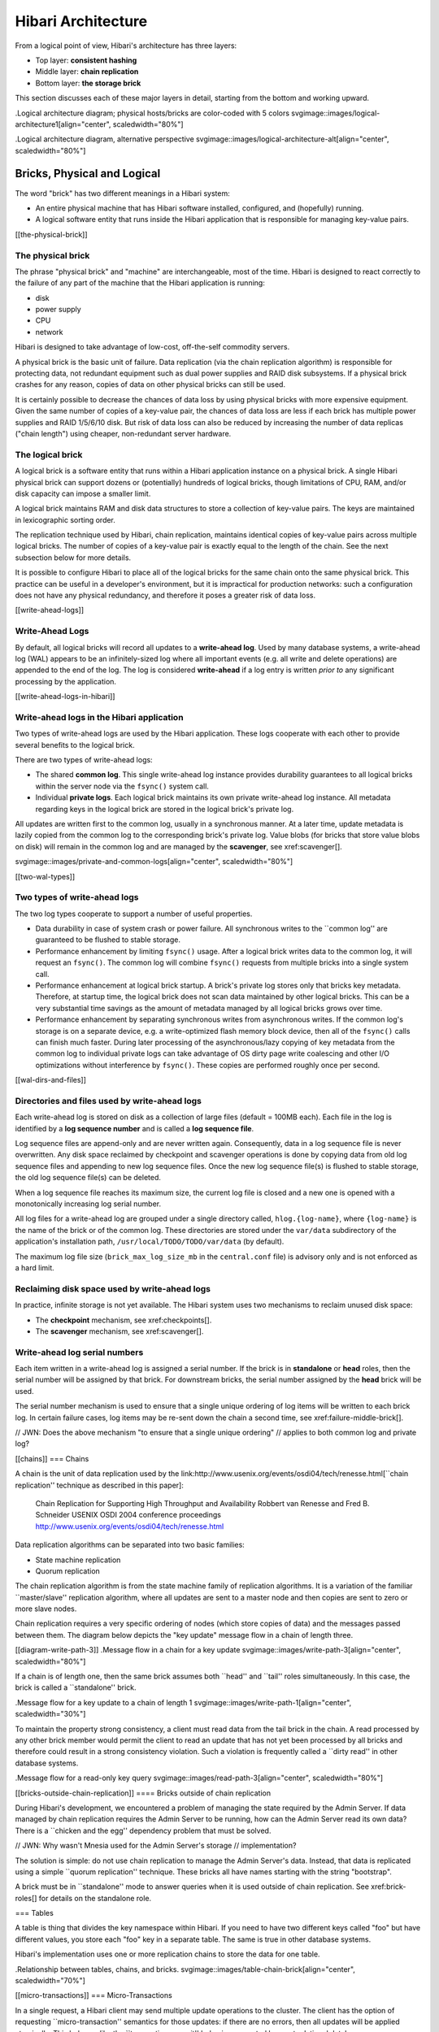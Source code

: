 Hibari Architecture
===================

From a logical point of view, Hibari's architecture has three layers:

- Top layer: **consistent hashing**
- Middle layer: **chain replication**
- Bottom layer: **the storage brick**

This section discusses each of these major layers in detail, starting
from the bottom and working upward.

.Logical architecture diagram; physical hosts/bricks are color-coded with 5 colors
svgimage::images/logical-architecture1[align="center", scaledwidth="80%"]

.Logical architecture diagram, alternative perspective
svgimage::images/logical-architecture-alt[align="center", scaledwidth="80%"]

Bricks, Physical and Logical
----------------------------

The word "brick" has two different meanings in a Hibari system:

- An entire physical machine that has Hibari software installed,
  configured, and (hopefully) running.
- A logical software entity that runs inside the Hibari application
  that is responsible for managing key-value pairs.

[[the-physical-brick]]

The physical brick
^^^^^^^^^^^^^^^^^^

The phrase "physical brick" and "machine" are interchangeable, most of
the time.  Hibari is designed to react correctly to the failure of any
part of the machine that the Hibari application is running:

- disk
- power supply
- CPU
- network

Hibari is designed to take advantage of low-cost, off-the-self
commodity servers.

A physical brick is the basic unit of failure. Data replication (via
the chain replication algorithm) is responsible for protecting data,
not redundant equipment such as dual power supplies and RAID disk
subsystems.  If a physical brick crashes for any reason, copies of
data on other physical bricks can still be used.

It is certainly possible to decrease the chances of data loss by using
physical bricks with more expensive equipment. Given the same number
of copies of a key-value pair, the chances of data loss are less if
each brick has multiple power supplies and RAID 1/5/6/10 disk. But
risk of data loss can also be reduced by increasing the number of data
replicas ("chain length") using cheaper, non-redundant server
hardware.

The logical brick
^^^^^^^^^^^^^^^^^

A logical brick is a software entity that runs within a Hibari
application instance on a physical brick. A single Hibari physical
brick can support dozens or (potentially) hundreds of logical bricks,
though limitations of CPU, RAM, and/or disk capacity can impose a
smaller limit.

A logical brick maintains RAM and disk data structures to store a
collection of key-value pairs. The keys are maintained in
lexicographic sorting order.

The replication technique used by Hibari, chain replication, maintains
identical copies of key-value pairs across multiple logical bricks.
The number of copies of a key-value pair is exactly equal to the
length of the chain. See the next subsection below for more details.

It is possible to configure Hibari to place all of the logical bricks
for the same chain onto the same physical brick. This practice can be
useful in a developer's environment, but it is impractical for
production networks: such a configuration does not have any physical
redundancy, and therefore it poses a greater risk of data loss.

[[write-ahead-logs]]

Write-Ahead Logs
^^^^^^^^^^^^^^^^

By default, all logical bricks will record all updates to a
**write-ahead log**. Used by many database systems, a write-ahead log
(WAL) appears to be an infinitely-sized log where all important events
(e.g. all write and delete operations) are appended to the end of the
log. The log is considered **write-ahead** if a log entry is written
*prior to* any significant processing by the application.

[[write-ahead-logs-in-hibari]]

Write-ahead logs in the Hibari application
^^^^^^^^^^^^^^^^^^^^^^^^^^^^^^^^^^^^^^^^^^

Two types of write-ahead logs are used by the Hibari application.
These logs cooperate with each other to provide several benefits to
the logical brick.

There are two types of write-ahead logs:

- The shared **common log**. This single write-ahead log instance provides
  durability guarantees to all logical bricks within the server node
  via the ``fsync()`` system call.
- Individual **private logs**. Each logical brick maintains its own private
  write-ahead log instance. All metadata regarding keys in the
  logical brick are stored in the logical brick's private log.

All updates are written first to the common log, usually in a
synchronous manner. At a later time, update metadata is lazily copied
from the common log to the corresponding brick's private log.
Value blobs (for bricks that store value blobs on disk)
will remain in the common log and are managed by
the **scavenger**, see xref:scavenger[].

svgimage::images/private-and-common-logs[align="center", scaledwidth="80%"]

[[two-wal-types]]

Two types of write-ahead logs
^^^^^^^^^^^^^^^^^^^^^^^^^^^^^

The two log types cooperate to support a number of useful properties.

- Data durability in case of system crash or power failure. All
  synchronous writes to the ``common log'' are guaranteed to be
  flushed to stable storage.
- Performance enhancement by limiting ``fsync()`` usage. After a
  logical brick writes data to the common log, it will request an
  ``fsync()``. The common log will combine ``fsync()`` requests from
  multiple bricks into a single system call.
- Performance enhancement at logical brick startup. A brick's private
  log stores only that bricks key metadata. Therefore, at startup
  time, the logical brick does not scan data maintained by other
  logical bricks. This can be a very substantial time savings as the
  amount of metadata managed by all logical bricks grows over time.
- Performance enhancement by separating synchronous writes from
  asynchronous writes. If the common log's storage is on a separate
  device, e.g. a write-optimized flash memory block device, then all
  of the ``fsync()`` calls can finish much faster. During later
  processing of the asynchronous/lazy copying of key metadata from the
  common log to individual private logs can take advantage of OS dirty
  page write coalescing and other I/O optimizations without
  interference by ``fsync()``.  These copies are performed roughly once
  per second.

[[wal-dirs-and-files]]

Directories and files used by write-ahead logs
^^^^^^^^^^^^^^^^^^^^^^^^^^^^^^^^^^^^^^^^^^^^^^

Each write-ahead log is stored on disk as a collection of large files
(default = 100MB each).  Each file in the log is identified by a **log
sequence number** and is called a **log sequence file**.

Log sequence files are append-only and are never written again.
Consequently, data in a log sequence file is never overwritten. Any
disk space reclaimed by checkpoint and scavenger operations is done by
copying data from old log sequence files and appending to new log
sequence files. Once the new log sequence file(s) is flushed to
stable storage, the old log sequence file(s) can be deleted.

When a log sequence file reaches its maximum size, the current log
file is closed and a new one is opened with a monotonically increasing
log serial number.

All log files for a write-ahead log are grouped under a single
directory called, ``hlog.{log-name}``, where ``{log-name}`` is the
name of the brick or of the common log.  These directories are stored
under the ``var/data`` subdirectory of the application's installation
path, ``/usr/local/TODO/TODO/var/data`` (by default).

The maximum log file size (``brick_max_log_size_mb`` in the
``central.conf`` file) is advisory only and is not enforced as a hard
limit.

Reclaiming disk space used by write-ahead logs
^^^^^^^^^^^^^^^^^^^^^^^^^^^^^^^^^^^^^^^^^^^^^^

In practice, infinite storage is not yet available. The Hibari system
uses two mechanisms to reclaim unused disk space:

- The **checkpoint** mechanism, see xref:checkpoints[].
- The **scavenger** mechanism, see xref:scavenger[].

Write-ahead log serial numbers
^^^^^^^^^^^^^^^^^^^^^^^^^^^^^^

Each item written in a write-ahead log is assigned a serial number.
If the brick is in **standalone** or **head** roles, then the serial
number will be assigned by that brick. For downstream bricks, the
serial number assigned by the **head** brick will be used.

The serial number mechanism is used to ensure that a single unique
ordering of log items will be written to each brick log.  In certain
failure cases, log items may be re-sent down the chain a second time,
see xref:failure-middle-brick[].

// JWN: Does the above mechanism "to ensure that a single unique ordering"
// applies to both common log and private log?

[[chains]]
=== Chains

A chain is the unit of data replication used by the
link:http://www.usenix.org/events/osdi04/tech/renesse.html[``chain replication'' technique as described in this paper]:

  Chain Replication for Supporting High Throughput and Availability
  Robbert van Renesse and Fred B. Schneider
  USENIX OSDI 2004 conference proceedings
  http://www.usenix.org/events/osdi04/tech/renesse.html

Data replication algorithms can be separated into two basic families:

* State machine replication
* Quorum replication

The chain replication algorithm is from the state machine family of
replication algorithms.  It is a variation of the familiar
``master/slave'' replication algorithm, where all updates are sent to
a master node and then copies are sent to zero or more slave nodes.

Chain replication requires a very specific ordering of nodes (which
store copies of data) and the messages passed between them.  The
diagram below depicts the "key update" message flow in a chain of
length three.

[[diagram-write-path-3]]
.Message flow in a chain for a key update
svgimage::images/write-path-3[align="center", scaledwidth="80%"]

If a chain is of length one, then the same brick assumes both ``head''
and ``tail'' roles simultaneously.  In this case, the brick is called
a ``standalone'' brick.

.Message flow for a key update to a chain of length 1
svgimage::images/write-path-1[align="center", scaledwidth="30%"]

To maintain the property strong consistency, a client must read data
from the tail brick in the chain.  A read processed by any other brick
member would permit the client to read an update that has not yet been
processed by all bricks and therefore could result in a strong
consistency violation.  Such a violation is frequently called a
``dirty read'' in other database systems.

.Message flow for a read-only key query
svgimage::images/read-path-3[align="center", scaledwidth="80%"]

[[bricks-outside-chain-replication]]
==== Bricks outside of chain replication

During Hibari's development, we encountered a problem of managing the
state required by the Admin Server.  If data managed by chain
replication requires the Admin Server to be running, how can the Admin
Server read its own data?  There is a ``chicken and the egg''
dependency problem that must be solved.

// JWN: Why wasn't Mnesia used for the Admin Server's storage
// implementation?

The solution is simple: do not use chain replication to manage the
Admin Server's data.  Instead, that data is replicated using a simple
``quorum replication'' technique.  These bricks all have names starting
with the string "bootstrap".

A brick must be in ``standalone'' mode to answer queries when it is
used outside of chain replication.  See xref:brick-roles[] for details
on the standalone role.

=== Tables

A table is thing that divides the key namespace within Hibari.  If you
need to have two different keys called "foo" but have different
values, you store each "foo" key in a separate table.  The same is
true in other database systems.

Hibari's implementation uses one or more replication chains to store
the data for one table.

.Relationship between tables, chains, and bricks.
svgimage::images/table-chain-brick[align="center", scaledwidth="70%"]

[[micro-transactions]]
=== Micro-Transactions

In a single request, a Hibari client may send multiple update
operations to the cluster.  The client has the option of requesting
``micro-transaction'' semantics for those updates: if there are no
errors, then all updates will be applied atomically.  This behaves
like the ``transaction commit'' behavior supported by most relational
databases.

On the other hand, if there is an error while processing one of the
update operations, then all of update operations will fail.  This
behaves like the ``transaction abort'' behavior supported by most
relational databases.

Unlike most relational databases, Hibari does not have a transaction
manager that can coordinate ACID semantics for arbitrary read and
write operations across any row in any table.  In fact, Hibari has no
transaction manager at all.  For this reason, Hibari calls its limited
transaction feature ``micro-transactions'', to distinguish this
feature from other database systems.

Hibari's micro-transaction support has two important limitations:

* All keys involved in the transaction must be stored in the same
  replication chain (and therefore by the same brick(s)).
* Operations within the micro-transaction cannot see updates by other
  operations within the the same micro-transaction.

.Four keys in the "footab" table, distributed across two chains of length three.
[id="footab-example"]
svgimage::images/micro-transaction-example[align="center", scaledwidth="70%"]

In the diagram above, a micro-transaction can be permitted if it
operates on only the keys "string1" & "string4" or only the keys
"string2" and "string3".  If a client were to send a micro-transaction
that operates on keys "string1" and "string3", the micro-transaction
will be rejected: key "string3" is not stored by the same chain as the
key "string1".

.Valid micro-transaction: all keys managed by same chain
[id="valid-utxn"]
    [txn,
     {op = replace, key = "string1", value = "Hello, world!"},
     {op = delete, key = "string4"}
    ]

.Invalid micro-transaction: keys managed by different chains
[id="invalid-utxn"]
    [txn,
     {op = replace, key = "string1", value = "Hello, world!"},
     {op = delete, key = "string2"}
    ]

The client does not have direct control over how keys are distributed
across chains.  When a table is defined and created, its configuration
specifies the algorithm used to map a {TableName, Key} pair to a
specific chain.

// JWN: This might be a good place to briefly explain the benefits of
// using a key prefix and how it is beneficial to (some) applications.

NOTE: See
link:hibari-contributor-guide.en.html#add-a-new-table[Hibari Contributor's Guide,
"Add a New Table" section]
for more information about table configuration.

=== Distribution: Workload Partitioning and Fault Tolerance

[[consistent-hashing-example]]
==== Partitioning by consistent hashing

To spread computation and storage workloads across all servers in the
cluster, Hibari uses a technique called ``consistent hashing''.  This
hashing technique attempts to distribute a table's key space evenly
across all chains used by that table.

IMPORTANT: The word ``consistent'' has slightly different meanings
relative to ``consistent hashing'' and ``strong consistency''.  The
consistent hashing algorithm is a commonly-used algorithm for key ->
storage location calculations.  Consistent hashing does not affect the
``eventual consistency'' or ``strong consistency'' semantics of a
database system.

See the xref:footab-example[] for an example of a table with two
chains.

See
link:hibari-contributor-guide.en.html#add-a-new-table[Hibari Contributor's Guide,
"Add a New Table" section]
for details on valid options when creating new tables.

===== Consistent hashing algorithm

Hibari uses the following steps in its consistent hashing algorithm
implementation:

* Calculate the ``hashing prefix'', using part or all of the key as
  input to the next step.
** This step is configurable, using built-in functions or by providing
   a custom implementation function.
** Built-in prefix functions:
*** Null: use entire key
*** Fixed length, e.g. 4 byte or 8 byte constant length prefix.
*** Variable length: use separator character `'/'` (configurable)
    such that hash prefix is found between the first two (also
    configurable) `'/'` characters.  E.g. If the key is `/user/bar`,
    then the string `/user/` is used as the hash prefix.
* Calculate the MD5 checksum of the hashing prefix and then convert
  the result to the unit interval, 0.0 - 1.0, using floating point
  arithmetic.
* Consult the unit interval -> chain map to calculate the chain name.
** This map contains a tree of `{StartValue, EndValue, ChainName}` tuples.
   For example, `{0.0, 0.5, footab_ch1}` will map the interval
   `(0.0, 0.5]` to the chain named `footab_ch1`.
*** The mapping tree's construction is affected by the chain weighting
    factor.  The weighting factor allows some chains to store more
    than other chains.
* Use the operation type to calculate the brick name.
** For read-only operations, choose the tail brick.
** For update operations, choose the head brick.

===== Consistent hashing algorithm use within the cluster

* Hibari clients use the algorithm to calculate which chain must
handle operations for a key.  Clients obtain this information via
updates from the Hibari Admin Server.  These updates allow the client
to send its request directly to the correct server in most use cases.

* Servers use the algorithm to verify that the client's calculation
was correct.
** If a client sends an operation to the wrong brick, the brick will
forward the operation to the correct brick.
** If a client sends a list of operations such that some bricks are
stored on the brick and other keys are not, an error is returned to
the client.  Micro-transactions are not supported across chains.

===== Changing consistent hashing configuration dynamically

Hibari's Admin Server will allow changes to the consistent hashing
algorithm without service interruption.  Such changes are applied on a
per-table basis:

* Adding or removing chains to the unit interval -> chain map.
* Modifications of the chain weighting factor.
* Modifying the key -> hashing prefix calculation function.

See the xref:chain-migration[] section for more information.

==== Multiple replicas for fault tolerance

For fault tolerance, data replication is required.  As explained in
xref:chains[], the basic unit of failure is the brick.  The chain
replication algorithm will maintain replicas of keys in a strongly
consistent manner across all bricks: head, middle, and tail bricks.

To be able to tolerate `F` failures without data loss or service
interruption, each replication chain must be at least `F+1` bricks
long.  This is in contrast to quorum replication family algorithms,
which typically require `2F+1` replica bricks.

// JWN: Would it be helpful to put a note that typically "3" is the
// recommended number of replicas?

===== Changing chain length configuration dynamically

Hibari's Admin Server will allow changes to a chain's length without
service interruption.  Such changes are applied on a per-chain basis.
See the xref:chain-length-change[] section for more information.
